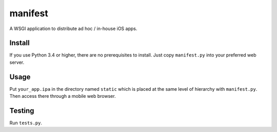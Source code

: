 manifest
========

A WSGI application to distribute ad hoc / in-house iOS apps.


Install
-------

If you use Python 3.4 or higher, there are no prerequisites to install.
Just copy ``manifest.py`` into your preferred web server.

.. Note: Currently this does not work on other Python versions.

Usage
-----

Put ``your_app.ipa`` in the directory named ``static`` which is placed at the same level of hierarchy with ``manifest.py``.
Then access there through a mobile web browser.


Testing
-------

Run ``tests.py``.

